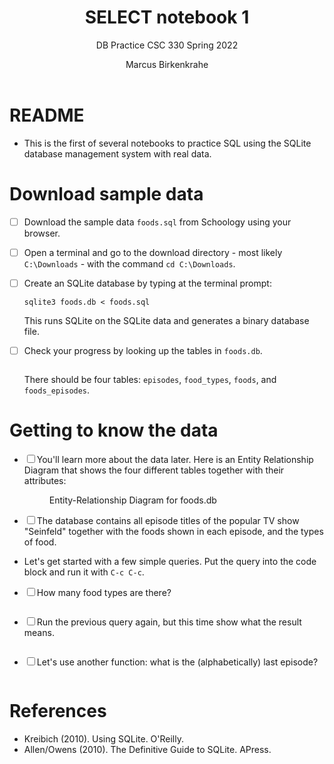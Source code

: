 #+TITLE:SELECT notebook 1
#+AUTHOR:Marcus Birkenkrahe
#+SUBTITLE:DB Practice CSC 330 Spring 2022
#+STARTUP:overview hideblocks
#+OPTIONS: toc:nil num:nil ^:nil
#+PROPERTY: header-args:sqlite :exports both
#+PROPERTY: header-args:sqlite :results output
#+PROPERTY: header-args:sqlite :db foods.db
#+PROPERTY: header-args:sqlite :header :column
* README

  * This is the first of several notebooks to practice SQL using the
    SQLite database management system with real data.

* Download sample data

  * [ ] Download the sample data ~foods.sql~ from Schoology using your
    browser.

  * [ ] Open a terminal and go to the download directory - most likely
    ~C:\Downloads~ - with the command ~cd C:\Downloads~.

  * [ ] Create an SQLite database by typing at the terminal prompt:
    #+begin_example
    sqlite3 foods.db < foods.sql
    #+end_example
    This runs SQLite on the SQLite data and generates a binary
    database file.

  * [ ] Check your progress by looking up the tables in ~foods.db~.
    #+begin_src sqlite :db foods.db

    #+end_src
    There should be four tables: ~episodes~, ~food_types~, ~foods~,
    and ~foods_episodes~.

* Getting to know the data

  * [ ] You'll learn more about the data later. Here is an Entity
    Relationship Diagram that shows the four different tables together
    with their attributes:

    #+caption: Entity-Relationship Diagram for foods.db
    [[./erd.png]]

  * [ ] The database contains all episode titles of the popular TV show
    "Seinfeld" together with the foods shown in each episode, and the
    types of food.

  * Let's get started with a few simple queries. Put the query into
    the code block and run it with ~C-c C-c~.

  * [ ] How many food types are there?

    #+name: no_of_food_types_1
    #+begin_src sqlite :db foods.db

    #+end_src

  * [ ] Run the previous query again, but this time show what the
    result means.

    #+name: no_of_food_types_2
    #+begin_src sqlite :db foods.db

    #+end_src

  * [ ] Let's use another function: what is the (alphabetically) last
    episode?

    #+begin_src sqlite :db foods.db :results raw

    #+end_src

* References

  * Kreibich (2010). Using SQLite. O'Reilly.
  * Allen/Owens (2010). The Definitive Guide to SQLite. APress.
